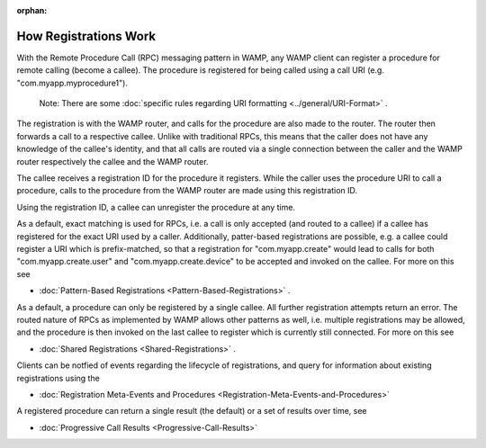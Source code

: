 :orphan:


How Registrations Work
======================

With the Remote Procedure Call (RPC) messaging pattern in WAMP, any WAMP
client can register a procedure for remote calling (become a callee).
The procedure is registered for being called using a call URI (e.g.
"com.myapp.myprocedure1").

    Note: There are some :doc:`specific rules regarding URI formatting <../general/URI-Format>` .

The registration is with the WAMP router, and calls for the procedure
are also made to the router. The router then forwards a call to a
respective callee. Unlike with traditional RPCs, this means that the
caller does not have any knowledge of the callee's identity, and that
all calls are routed via a single connection between the caller and the
WAMP router respectively the callee and the WAMP router.

The callee receives a registration ID for the procedure it registers.
While the caller uses the procedure URI to call a procedure, calls to
the procedure from the WAMP router are made using this registration ID.

Using the registration ID, a callee can unregister the procedure at any
time.

As a default, exact matching is used for RPCs, i.e. a call is only
accepted (and routed to a callee) if a callee has registered for the
exact URI used by a caller. Additionally, patter-based registrations are
possible, e.g. a callee could register a URI which is prefix-matched, so
that a registration for "com.myapp.create" would lead to calls for both
"com.myapp.create.user" and "com.myapp.create.device" to be accepted and
invoked on the callee. For more on this see

-  :doc:`Pattern-Based Registrations <Pattern-Based-Registrations>` .

As a default, a procedure can only be registered by a single callee. All
further registration attempts return an error. The routed nature of RPCs
as implemented by WAMP allows other patterns as well, i.e. multiple
registrations may be allowed, and the procedure is then invoked on the
last callee to register which is currently still connected. For more on
this see

-  :doc:`Shared Registrations <Shared-Registrations>` .

Clients can be notfied of events regarding the lifecycle of
registrations, and query for information about existing registrations
using the

-  :doc:`Registration Meta-Events and  Procedures <Registration-Meta-Events-and-Procedures>` 

A registered procedure can return a single result (the default) or a set
of results over time, see

-  :doc:`Progressive Call Results <Progressive-Call-Results>` 
